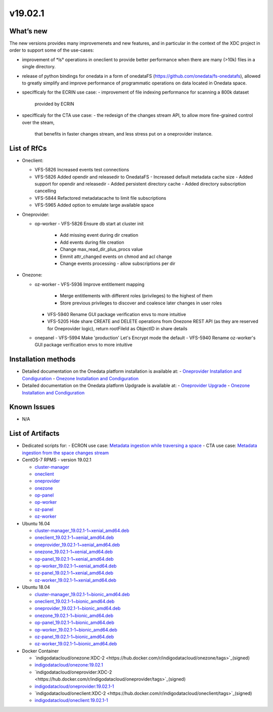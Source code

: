 v19.02.1
------------

What’s new
~~~~~~~~~~

The new versions provides many improvemenets and new features, and in particular in the
context of the XDC project in order to support some of the use-cases:

- improvement of *ls° operations in oneclient to provide better performance when there are many (>10k) files in a single directory.
- release of python bindings for onedata in a form of onedataFS (https://github.com/onedata/fs-onedatafs), allowed to greatly simplify and improve performance of programmatic operations on data located in Onedata space.
- specifficaly for the ECRIN use case:
  - improvement of file indexing performance for scanning a 800k dataset 
    provided by ECRIN
- specifficaly for the CTA use case:
  - the redesign of the changes stream API, to allow more fine-grained control over the steam, 
    that benefits in faster changes stream, and less stress put on a oneprovider instance.


List of RfCs
~~~~~~~~~~~~
- Oneclient:

  - VFS-5826 Increased events test connections
  - VFS-5826 Added opendir and releasedir to OnedataFS
    - Increased default metadata cache size
    - Added support for opendir and releasedir
    - Added persistent directory cache
    - Added directory subscription cancelling
  - VFS-5844 Refactored metadatacache to limit file subscriptions
  - VFS-5965 Added option to emulate large available space

- Oneprovider:

  - op-worker
    - VFS-5826 Ensure db start at cluster init
      - Add missing event during dir creation
      - Add events during file creation
      - Change max_read_dir_plus_procs value
      - Emmit attr_changed events on chmod and acl change
      - Change events processing - allow subscriptions per dir 

- Onezone:

  - oz-worker
    - VFS-5936 Improve entitlement mapping
      - Merge entitlements with different roles (privileges) to the highest of them
      - Store previous privileges to discover and coalesce later changes in user roles
    - VFS-5940 Rename GUI package verification envs to more intuitive
    - VFS-5205 Hide share CREATE and DELETE operations from Onezone REST API (as they 
      are reserved for Oneprovider logic), return rootFileId as ObjectID in share details
  - onepanel
    - VFS-5994 Make 'production' Let's Encrypt mode the default
    - VFS-5940 Rename oz-worker's GUI package verification envs to more intuitive

Installation methods
~~~~~~~~~~~~~~~~~~~~

- Detailed documentation on the Onedata platform installation is available at:
  - `Oneprovider Installation and Condiguration <https://onedata.org/#/home/documentation/doc/administering_onedata/deployment_tutorial.html>`_ 
  - `Onezone Installation and Condiguration <https://onedata.org/#/home/documentation/doc/administering_onedata/onezone_tutorial.html>`_ 
- Detailed documentation on the Onedata platform Updgrade is available at:
  - `Oneprovider Upgrade <https://onedata.org/#/home/documentation/doc/administering_onedata/oneprovider_tutorial[upgrading].html>`_ 
  - `Onezone Installation and Condiguration <https://onedata.org/#/home/documentation/doc/administering_onedata/onezone_tutorial[upgrading].html>`_ 

Known Issues
~~~~~~~~~~~~

- N/A

List of Artifacts
~~~~~~~~~~~~~~~~~

- Dedicated scripts for:
  - ECRON use case: `Metadata ingestion while traversing a space <https://github.com/indigo-dc/onedata-samples/tree/v1.2/metadata/space-traverse>`_
  - CTA use case: `Metadata ingestion from the space changes stream <https://github.com/indigo-dc/onedata-samples/tree/v1.2/metadata/changes-stream>`_

- CentOS-7 RPMS - version 19.02.1

  - `cluster-manager <https://repo.indigo-datacloud.eu/repository/xdc/production/2/centos7/x86_64/base/repoview/cluster-manager.html>`_
  - `oneclient <https://repo.indigo-datacloud.eu/repository/xdc/production/2/centos7/x86_64/base/repoview/oneclient.html>`_
  - `oneprovider <https://repo.indigo-datacloud.eu/repository/xdc/production/2/centos7/x86_64/base/repoview/oneprovider.html>`_
  - `onezone <https://repo.indigo-datacloud.eu/repository/xdc/production/2/centos7/x86_64/base/repoview/onezone.html>`_
  - `op-panel <https://repo.indigo-datacloud.eu/repository/xdc/production/2/centos7/x86_64/base/repoview/op-panel.html>`_
  - `op-worker <https://repo.indigo-datacloud.eu/repository/xdc/production/2/centos7/x86_64/base/repoview/op-worker.html>`_
  - `oz-panel <https://repo.indigo-datacloud.eu/repository/xdc/production/2/centos7/x86_64/base/repoview/oz-panel.html>`_
  - `oz-worker <https://repo.indigo-datacloud.eu/repository/xdc/production/2/centos7/x86_64/base/repoview/oz-worker.html>`_

- Ubuntu 16.04

  - `cluster-manager_19.02.1-1~xenial_amd64.deb <https://repo.indigo-datacloud.eu/repository/xdc/production/2/ubuntu/dists/xenial/main/binary-amd64/cluster-manager_19.02.1-1~xenial_amd64.deb>`_
  - `oneclient_19.02.1-1~xenial_amd64.deb <https://repo.indigo-datacloud.eu/repository/xdc/production/2/ubuntu/dists/xenial/main/binary-amd64/oneclient_19.02.1-1~xenial_amd64.deb>`_
  - `oneprovider_19.02.1-1~xenial_amd64.deb <https://repo.indigo-datacloud.eu/repository/xdc/production/2/ubuntu/dists/xenial/main/binary-amd64/oneprovider_19.02.1-1~xenial_amd64.deb>`_
  - `onezone_19.02.1-1~xenial_amd64.deb <https://repo.indigo-datacloud.eu/repository/xdc/production/2/ubuntu/dists/xenial/main/binary-amd64/onezone_19.02.1-1~xenial_amd64.deb>`_
  - `op-panel_19.02.1-1~xenial_amd64.deb <https://repo.indigo-datacloud.eu/repository/xdc/production/2/ubuntu/dists/xenial/main/binary-amd64/op-panel_19.02.1-1~xenial_amd64.deb>`_
  - `op-worker_19.02.1-1~xenial_amd64.deb <https://repo.indigo-datacloud.eu/repository/xdc/production/2/ubuntu/dists/xenial/main/binary-amd64/op-worker_19.02.1-1~xenial_amd64.deb>`_
  - `oz-panel_19.02.1-1~xenial_amd64.deb <https://repo.indigo-datacloud.eu/repository/xdc/production/2/ubuntu/dists/xenial/main/binary-amd64/oz-panel_19.02.1-1~xenial_amd64.deb>`_
  - `oz-worker_19.02.1-1~xenial_amd64.deb <https://repo.indigo-datacloud.eu/repository/xdc/production/2/ubuntu/dists/xenial/main/binary-amd64/oz-worker_19.02.1-1~xenial_amd64.deb>`_

- Ubuntu 18.04

  - `cluster-manager_19.02.1-1~bionic_amd64.deb <https://repo.indigo-datacloud.eu/repository/xdc/production/2/ubuntu/dists/bionic/main/binary-amd64/cluster-manager_19.02.1-1~bionic_amd64.deb>`_
  - `oneclient_19.02.1-1~bionic_amd64.deb <https://repo.indigo-datacloud.eu/repository/xdc/production/2/ubuntu/dists/bionic/main/binary-amd64/oneclient_19.02.1-1~bionic_amd64.deb>`_
  - `oneprovider_19.02.1-1~bionic_amd64.deb <https://repo.indigo-datacloud.eu/repository/xdc/production/2/ubuntu/dists/bionic/main/binary-amd64/oneprovider_19.02.1-1~bionic_amd64.deb>`_
  - `onezone_19.02.1-1~bionic_amd64.deb <https://repo.indigo-datacloud.eu/repository/xdc/production/2/ubuntu/dists/bionic/main/binary-amd64/onezone_19.02.1-1~bionic_amd64.deb>`_
  - `op-panel_19.02.1-1~bionic_amd64.deb <https://repo.indigo-datacloud.eu/repository/xdc/production/2/ubuntu/dists/bionic/main/binary-amd64/ op-panel_19.02.1-1~bionic_amd64.deb>`_
  - `op-worker_19.02.1-1~bionic_amd64.deb <https://repo.indigo-datacloud.eu/repository/xdc/production/2/ubuntu/dists/bionic/main/binary-amd64/op-worker_19.02.1-1~bionic_amd64.deb>`_
  - `oz-panel_19.02.1-1~bionic_amd64.deb <https://repo.indigo-datacloud.eu/repository/xdc/production/2/ubuntu/dists/bionic/main/binary-amd64/oz-panel_19.02.1-1~bionic_amd64.deb>`_
  - `oz-worker_19.02.1-1~bionic_amd64.deb <https://repo.indigo-datacloud.eu/repository/xdc/production/2/ubuntu/dists/bionic/main/binary-amd64/oz-worker_19.02.1-1~bionic_amd64.deb>`_

- Docker Container

  - `indigodatacloud/onezone:XDC-2 <https://hub.docker.com/r/indigodatacloud/onezone/tags>`_(signed)
  - `indigodatacloud/onezone:19.02.1 <https://hub.docker.com/layers/indigodatacloud/oneclient/19.02.1/images/sha256-cfae5ffb0cd3d6e073f3a4d35f26a8964781206cc7eae1846447e46129eb270a?context=repo>`_
  - `indigodatacloud/oneprovider:XDC-2 <https://hub.docker.com/r/indigodatacloud/oneprovider/tags>`_(signed)
  - `indigodatacloud/oneprovider:19.02.1-1 <https://hub.docker.com/layers/indigodatacloud/oneprovider/19.02.1/images/sha256-1968838645b5aaab1d487f2ba55997c64b703c35734bc88f5fcb340986ae8b4b?context=repo>`_
  - `indigodatacloud/oneclient:XDC-2  <https://hub.docker.com/r/indigodatacloud/oneclient/tags>`_(signed)
  - `indigodatacloud/oneclient:19.02.1-1 <https://hub.docker.com/layers/indigodatacloud/oneclient/19.02.1/images/sha256-cfae5ffb0cd3d6e073f3a4d35f26a8964781206cc7eae1846447e46129eb270a?context=repo>`_
